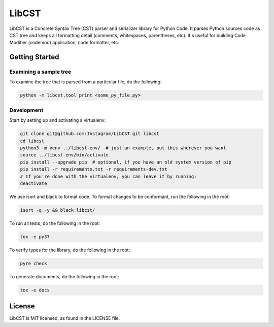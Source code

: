 ======
LibCST
======
|circleci_badge|

.. |circleci_badge| image:: https://circleci.com/gh/Instagram/LibCST/tree/master.svg?style=svg&circle-token=f89ff46c689cf53116308db295a492d687bf5732
     :target: https://circleci.com/gh/Instagram/LibCST/tree/master
     :alt: CircleCI

LibCST is a Concrete Syntax Tree (CST) parser and serializer library for Python Code. It parses Python sources code as CST tree and keeps all formatting detail (comments, whitespaces, parentheses, etc). It's useful for building Code Modifier (codemod) application, code formatter, etc.

Getting Started
===============

Examining a sample tree
-----------------------

To examine the tree that is parsed from a particular file, do the following:

.. code-block:: shell

    python -m libcst.tool print <some_py_file.py>

Development
-----------

Start by setting up and activating a virtualenv:

.. code-block:: shell

    git clone git@github.com:Instagram/LibCST.git libcst
    cd libcst
    python3 -m venv ../libcst-env/  # just an example, put this wherever you want
    source ../libcst-env/bin/activate
    pip install --upgrade pip  # optional, if you have an old system version of pip
    pip install -r requirements.txt -r requirements-dev.txt
    # If you're done with the virtualenv, you can leave it by running:
    deactivate

We use isort and black to format code. To format changes to be conformant, run
the following in the root:

.. code-block:: shell

    isort -q -y && black libcst/

To run all tests, do the following in the root:

.. code-block:: shell

    tox -e py37

To verify types for the library, do the following in the root:

.. code-block:: shell

    pyre check

To generate documents, do the following in the root:

.. code-block:: shell

    tox -e docs

License
=======

LibCST is MIT licensed, as found in the LICENSE file.

